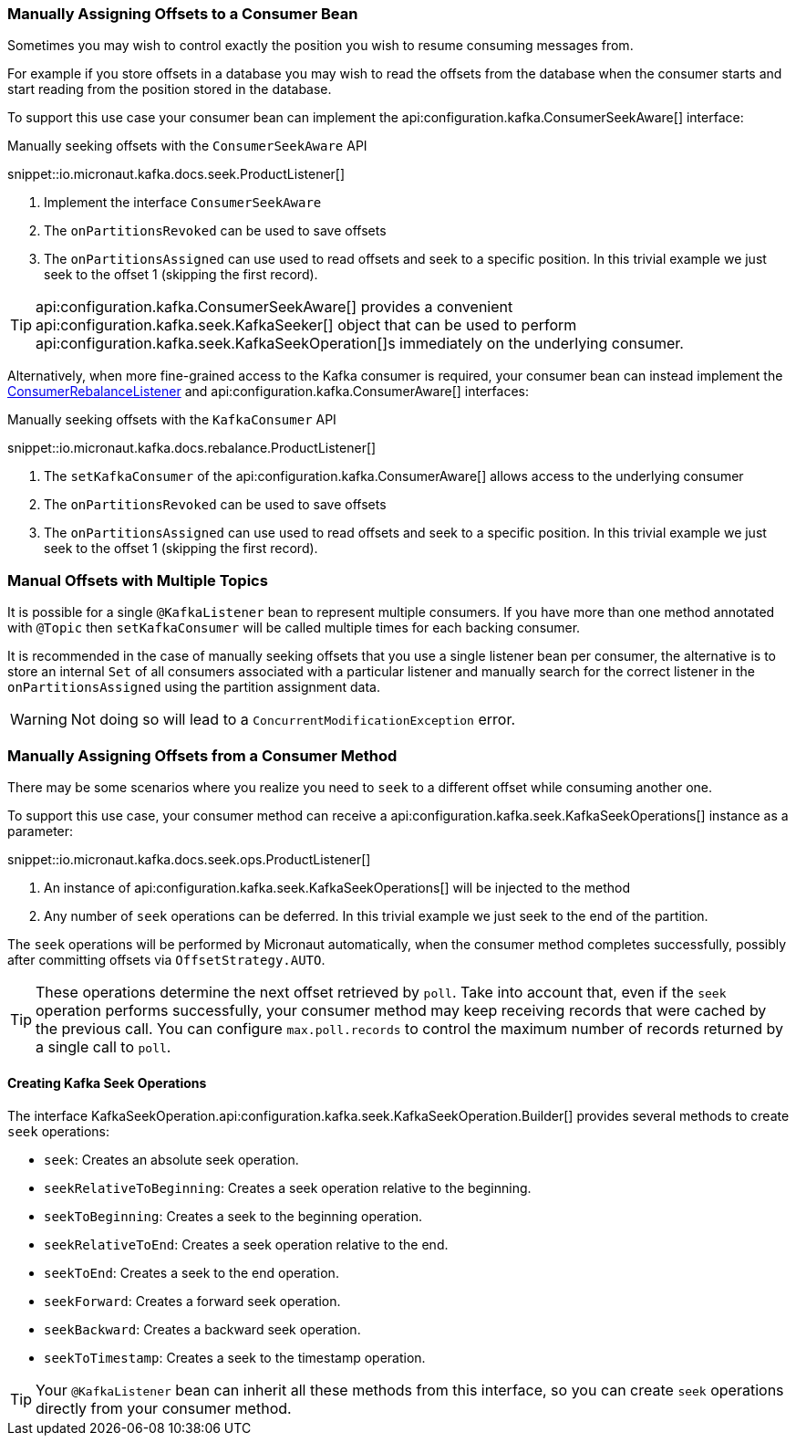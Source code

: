 === Manually Assigning Offsets to a Consumer Bean

Sometimes you may wish to control exactly the position you wish to resume consuming messages from.

For example if you store offsets in a database you may wish to read the offsets from the database when the consumer starts and start reading from the position stored in the database.

To support this use case your consumer bean can implement the api:configuration.kafka.ConsumerSeekAware[] interface:

.Manually seeking offsets with the `ConsumerSeekAware` API

snippet::io.micronaut.kafka.docs.seek.ProductListener[]

<1> Implement the interface `ConsumerSeekAware`
<2> The `onPartitionsRevoked` can be used to save offsets
<3> The `onPartitionsAssigned` can use used to read offsets and seek to a specific position. In this trivial example we just seek to the offset 1 (skipping the first record).

TIP: api:configuration.kafka.ConsumerSeekAware[] provides a convenient api:configuration.kafka.seek.KafkaSeeker[] object that can be used to perform api:configuration.kafka.seek.KafkaSeekOperation[]s immediately on the underlying consumer.

Alternatively, when more fine-grained access to the Kafka consumer is required, your consumer bean can instead implement the link:{kafkaapi}/org/apache/kafka/clients/consumer/ConsumerRebalanceListener.html[ConsumerRebalanceListener] and api:configuration.kafka.ConsumerAware[] interfaces:

.Manually seeking offsets with the `KafkaConsumer` API

snippet::io.micronaut.kafka.docs.rebalance.ProductListener[]

<1> The `setKafkaConsumer` of the api:configuration.kafka.ConsumerAware[] allows access to the underlying consumer
<2> The `onPartitionsRevoked` can be used to save offsets
<3> The `onPartitionsAssigned` can use used to read offsets and seek to a specific position. In this trivial example we just seek to the offset 1 (skipping the first record).

=== Manual Offsets with Multiple Topics

It is possible for a single `@KafkaListener` bean to represent multiple consumers. If you have more than one method annotated with `@Topic` then `setKafkaConsumer` will be called multiple times for each backing consumer.


It is recommended in the case of manually seeking offsets that you use a single listener bean per consumer, the alternative is to store an internal `Set` of all consumers associated with a particular listener and manually search for the correct listener in the `onPartitionsAssigned` using the partition assignment data.

WARNING: Not doing so will lead to a `ConcurrentModificationException` error.

=== Manually Assigning Offsets from a Consumer Method

There may be some scenarios where you realize you need to `seek` to a different offset while consuming another one.

To support this use case, your consumer method can receive a api:configuration.kafka.seek.KafkaSeekOperations[] instance as a parameter:

snippet::io.micronaut.kafka.docs.seek.ops.ProductListener[]

<1> An instance of api:configuration.kafka.seek.KafkaSeekOperations[] will be injected to the method
<2> Any number of `seek` operations can be deferred. In this trivial example we just seek to the end of the partition.

The `seek` operations will be performed by Micronaut automatically, when the consumer method completes successfully, possibly after committing offsets via `OffsetStrategy.AUTO`.

TIP: These operations determine the next offset retrieved by `poll`. Take into account that, even if the `seek` operation performs successfully, your consumer method may keep receiving records that were cached by the previous call. You can configure `max.poll.records` to control the maximum number of records returned by a single call to `poll`.

==== Creating Kafka Seek Operations

The interface KafkaSeekOperation.api:configuration.kafka.seek.KafkaSeekOperation.Builder[] provides several methods to create `seek` operations:

* `seek`: Creates an absolute seek operation.
* `seekRelativeToBeginning`: Creates a seek operation relative to the beginning.
* `seekToBeginning`: Creates a seek to the beginning operation.
* `seekRelativeToEnd`: Creates a seek operation relative to the end.
* `seekToEnd`: Creates a seek to the end operation.
* `seekForward`: Creates a forward seek operation.
* `seekBackward`: Creates a backward seek operation.
* `seekToTimestamp`: Creates a seek to the timestamp operation.

TIP: Your `@KafkaListener` bean can inherit all these methods from this interface, so you can create `seek` operations directly from your consumer method.
